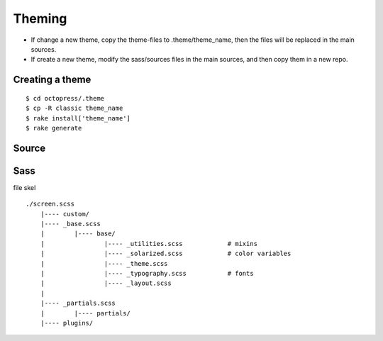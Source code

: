 #######################
Theming
#######################

- If change a new theme, copy the theme-files to .theme/theme_name, then the files will be replaced in the main sources.
- If create a new theme, modify the sass/sources files in the main sources, and then copy them in a new repo.


*******************
Creating a theme
*******************

::

    $ cd octopress/.theme
    $ cp -R classic theme_name
    $ rake install['theme_name']
    $ rake generate

*********************
Source
*********************

*********************
Sass
*********************

file skel

::

    ./screen.scss
        |---- custom/
        |---- _base.scss
        |        |---- base/
        |                |---- _utilities.scss            # mixins
        |                |---- _solarized.scss            # color variables
        |                |---- _theme.scss
        |                |---- _typography.scss           # fonts
        |                |---- _layout.scss
        |
        |---- _partials.scss
        |        |---- partials/
        |---- plugins/
  
